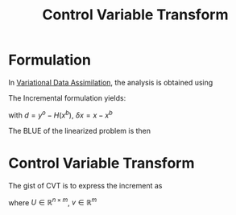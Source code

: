 :PROPERTIES:
:ID:       ded1d78c-bd22-4823-b550-553c48c3c8bd
:END:
#+title: Control Variable Transform
#+filetags: :LinearAlgebra:DataAssimilation:

* Formulation
In [[id:ea4143c4-696d-43e2-adee-f11ffce97095][Variational Data Assimilation]], the analysis is obtained using
\begin{equation}
\mathcal{J}(x) = \frac{1}{2}\left(x-x^b\right)^TB^{-1}\left(x-x^b\right) + \frac{1}{2} \left(y^o - H(x)\right)^TR^{-1}\left(y^o - H(x)\right)
\end{equation}

The Incremental formulation yields:
\begin{equation}
J(\delta x) = J_b(\delta x) + J_o(\delta x)
\end{equation}
with $d = y^o - H(x^b)$, $\delta x= x-x^b$ 
\begin{align}
J_b(\delta x) &= \frac12 \delta x^TB^{-1}\delta x  \\
J_o(\delta x) &= \frac12 (d - H\delta x)^TR^{-1}(d - H\delta x)
\end{align}

The BLUE of the linearized problem is then
\begin{align}
\delta x^a &= BH^T(HBH^T + R)^{-1}d \\
           &= (H^TR^{-1}H + B^{-1})d
\end{align}

* Control Variable Transform
  The gist of CVT is to express the increment as
  \begin{equation}
\delta x = U v
\end{equation}
where $U\in \mathbb{R}^{n \times m}$, $v \in \mathbb{R}^m$
